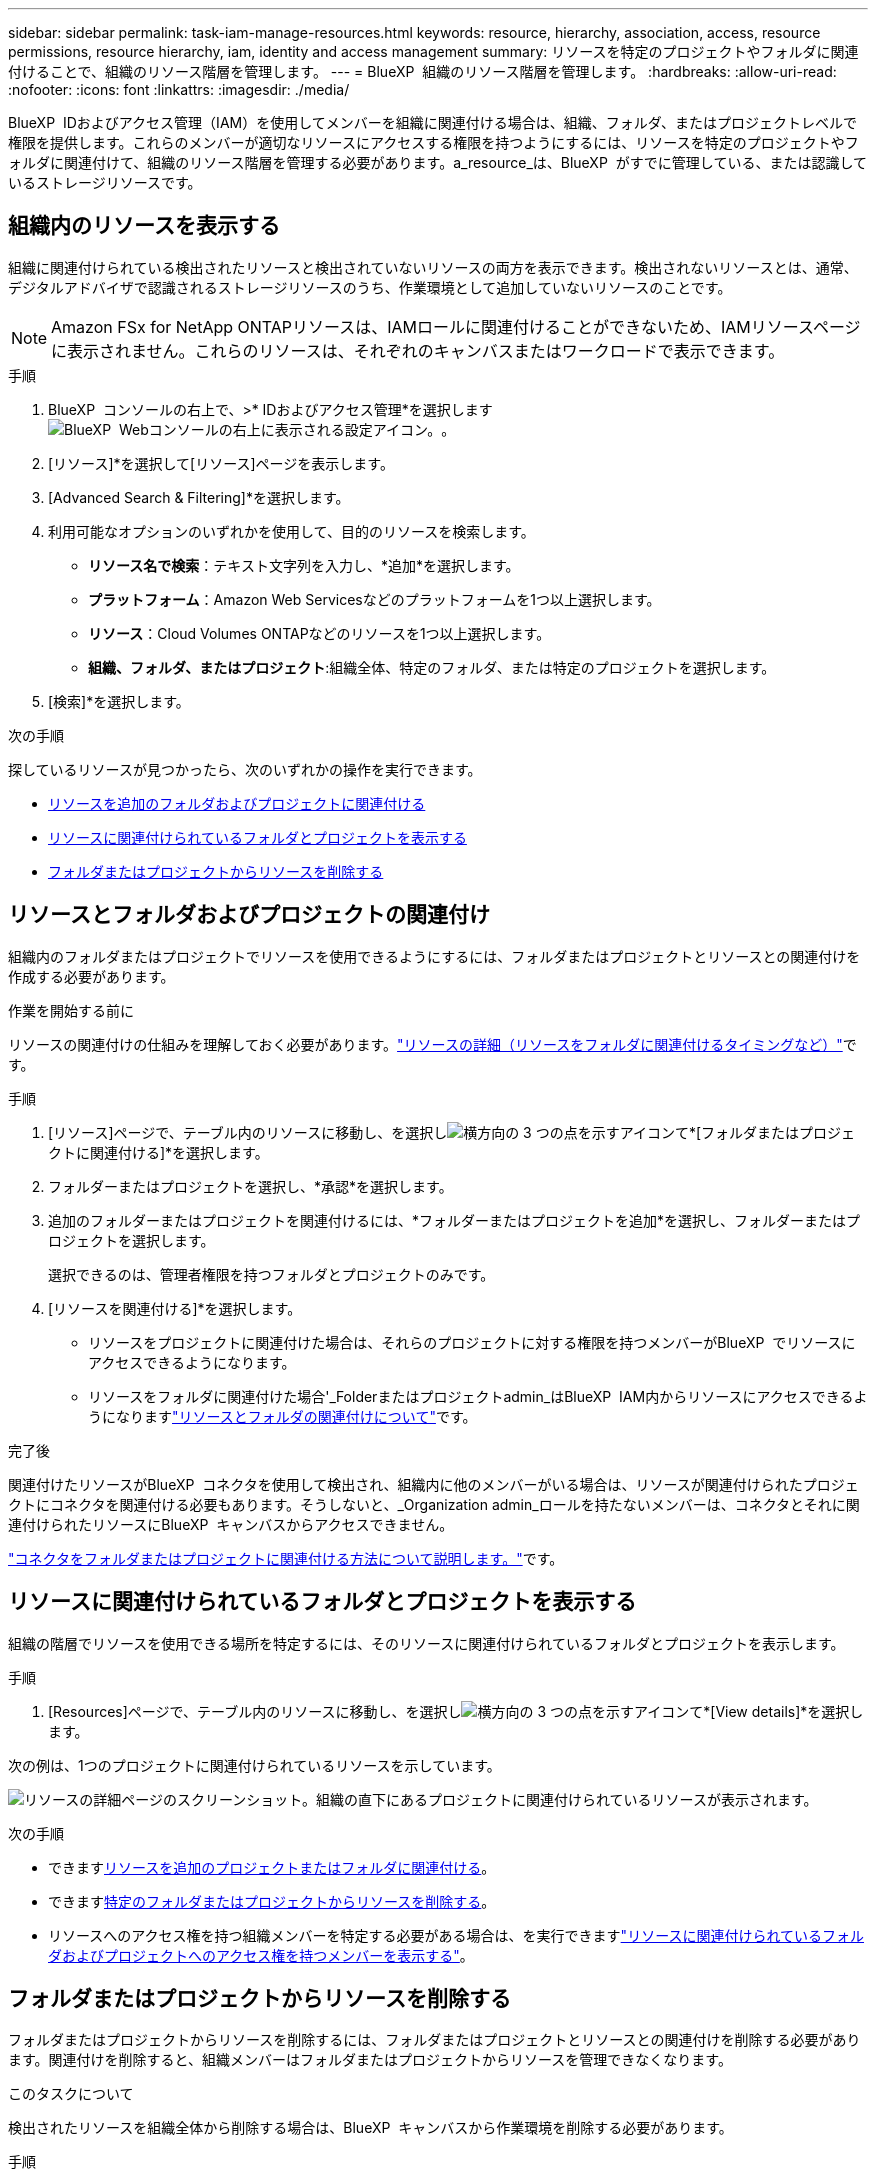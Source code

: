 ---
sidebar: sidebar 
permalink: task-iam-manage-resources.html 
keywords: resource, hierarchy, association, access, resource permissions, resource hierarchy, iam, identity and access management 
summary: リソースを特定のプロジェクトやフォルダに関連付けることで、組織のリソース階層を管理します。 
---
= BlueXP  組織のリソース階層を管理します。
:hardbreaks:
:allow-uri-read: 
:nofooter: 
:icons: font
:linkattrs: 
:imagesdir: ./media/


[role="lead"]
BlueXP  IDおよびアクセス管理（IAM）を使用してメンバーを組織に関連付ける場合は、組織、フォルダ、またはプロジェクトレベルで権限を提供します。これらのメンバーが適切なリソースにアクセスする権限を持つようにするには、リソースを特定のプロジェクトやフォルダに関連付けて、組織のリソース階層を管理する必要があります。a_resource_は、BlueXP  がすでに管理している、または認識しているストレージリソースです。



== 組織内のリソースを表示する

組織に関連付けられている検出されたリソースと検出されていないリソースの両方を表示できます。検出されないリソースとは、通常、デジタルアドバイザで認識されるストレージリソースのうち、作業環境として追加していないリソースのことです。


NOTE: Amazon FSx for NetApp ONTAPリソースは、IAMロールに関連付けることができないため、IAMリソースページに表示されません。これらのリソースは、それぞれのキャンバスまたはワークロードで表示できます。

.手順
. BlueXP  コンソールの右上で、>* IDおよびアクセス管理*を選択しますimage:icon-settings-option.png["BlueXP  Webコンソールの右上に表示される設定アイコン。"]。
. [リソース]*を選択して[リソース]ページを表示します。
. [Advanced Search & Filtering]*を選択します。
. 利用可能なオプションのいずれかを使用して、目的のリソースを検索します。
+
** *リソース名で検索*：テキスト文字列を入力し、*追加*を選択します。
** *プラットフォーム*：Amazon Web Servicesなどのプラットフォームを1つ以上選択します。
** *リソース*：Cloud Volumes ONTAPなどのリソースを1つ以上選択します。
** *組織、フォルダ、またはプロジェクト*:組織全体、特定のフォルダ、または特定のプロジェクトを選択します。


. [検索]*を選択します。


.次の手順
探しているリソースが見つかったら、次のいずれかの操作を実行できます。

* <<associate-resource,リソースを追加のフォルダおよびプロジェクトに関連付ける>>
* <<view-folders-and-projects,リソースに関連付けられているフォルダとプロジェクトを表示する>>
* <<remove-resource,フォルダまたはプロジェクトからリソースを削除する>>




== リソースとフォルダおよびプロジェクトの関連付け

組織内のフォルダまたはプロジェクトでリソースを使用できるようにするには、フォルダまたはプロジェクトとリソースとの関連付けを作成する必要があります。

.作業を開始する前に
リソースの関連付けの仕組みを理解しておく必要があります。link:concept-identity-and-access-management.html#resources["リソースの詳細（リソースをフォルダに関連付けるタイミングなど）"]です。

.手順
. [リソース]ページで、テーブル内のリソースに移動し、を選択しimage:icon-action.png["横方向の 3 つの点を示すアイコン"]て*[フォルダまたはプロジェクトに関連付ける]*を選択します。
. フォルダーまたはプロジェクトを選択し、*承認*を選択します。
. 追加のフォルダーまたはプロジェクトを関連付けるには、*フォルダーまたはプロジェクトを追加*を選択し、フォルダーまたはプロジェクトを選択します。
+
選択できるのは、管理者権限を持つフォルダとプロジェクトのみです。

. [リソースを関連付ける]*を選択します。
+
** リソースをプロジェクトに関連付けた場合は、それらのプロジェクトに対する権限を持つメンバーがBlueXP  でリソースにアクセスできるようになります。
** リソースをフォルダに関連付けた場合'_Folderまたはプロジェクトadmin_はBlueXP  IAM内からリソースにアクセスできるようになりますlink:concept-identity-and-access-management.html#resources["リソースとフォルダの関連付けについて"]です。




.完了後
関連付けたリソースがBlueXP  コネクタを使用して検出され、組織内に他のメンバーがいる場合は、リソースが関連付けられたプロジェクトにコネクタを関連付ける必要もあります。そうしないと、_Organization admin_ロールを持たないメンバーは、コネクタとそれに関連付けられたリソースにBlueXP  キャンバスからアクセスできません。

link:task-iam-associate-connectors.html["コネクタをフォルダまたはプロジェクトに関連付ける方法について説明します。"]です。



== リソースに関連付けられているフォルダとプロジェクトを表示する

組織の階層でリソースを使用できる場所を特定するには、そのリソースに関連付けられているフォルダとプロジェクトを表示します。

.手順
. [Resources]ページで、テーブル内のリソースに移動し、を選択しimage:icon-action.png["横方向の 3 つの点を示すアイコン"]て*[View details]*を選択します。


次の例は、1つのプロジェクトに関連付けられているリソースを示しています。

image:screenshot-iam-resource-details.png["リソースの詳細ページのスクリーンショット。組織の直下にあるプロジェクトに関連付けられているリソースが表示されます。"]

.次の手順
* できます<<associate-resource,リソースを追加のプロジェクトまたはフォルダに関連付ける>>。
* できます<<remove-resource,特定のフォルダまたはプロジェクトからリソースを削除する>>。
* リソースへのアクセス権を持つ組織メンバーを特定する必要がある場合は、を実行できますlink:task-iam-manage-folders-projects.html#view-associated-resources-members["リソースに関連付けられているフォルダおよびプロジェクトへのアクセス権を持つメンバーを表示する"]。




== フォルダまたはプロジェクトからリソースを削除する

フォルダまたはプロジェクトからリソースを削除するには、フォルダまたはプロジェクトとリソースとの関連付けを削除する必要があります。関連付けを削除すると、組織メンバーはフォルダまたはプロジェクトからリソースを管理できなくなります。

.このタスクについて
検出されたリソースを組織全体から削除する場合は、BlueXP  キャンバスから作業環境を削除する必要があります。

.手順
. [Resources]ページで、テーブル内のリソースに移動し、を選択しimage:icon-action.png["横方向の 3 つの点を示すアイコン"]て*[View details]*を選択します。
. リソースを削除するフォルダまたはプロジェクトに対して、image:icon-delete.png["ごみ缶のアイコン"]
. [削除]*を選択して、関連付けを削除することを確認します。




== 関連情報

* link:concept-identity-and-access-management.html["BlueXP  のアイデンティティ管理とアクセス管理の詳細"]
* link:task-iam-get-started.html["BlueXP  IAMの使用を開始する"]
* https://docs.netapp.com/us-en/bluexp-automation/tenancyv4/overview.html["BlueXP  IAM向けAPIの詳細"^]

